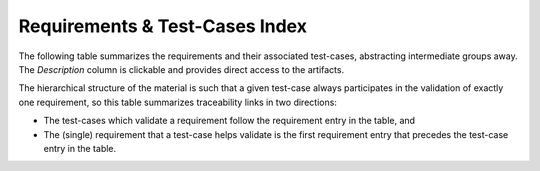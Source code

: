 Requirements & Test-Cases Index
===============================

The following table summarizes the requirements and their associated
test-cases, abstracting intermediate groups away.  The *Description* column is
clickable and provides direct access to the artifacts.

The hierarchical structure of the material is such that a given test-case
always participates in the validation of exactly one requirement, so this
table summarizes traceability links in two directions:

* The test-cases which validate a requirement follow the requirement entry in
  the table, and

* The (single) requirement that a test-case helps validate is the first
  requirement entry that precedes the test-case entry in the table.


.. qmlink:: IndexImporter

   :allclass:TORReq

